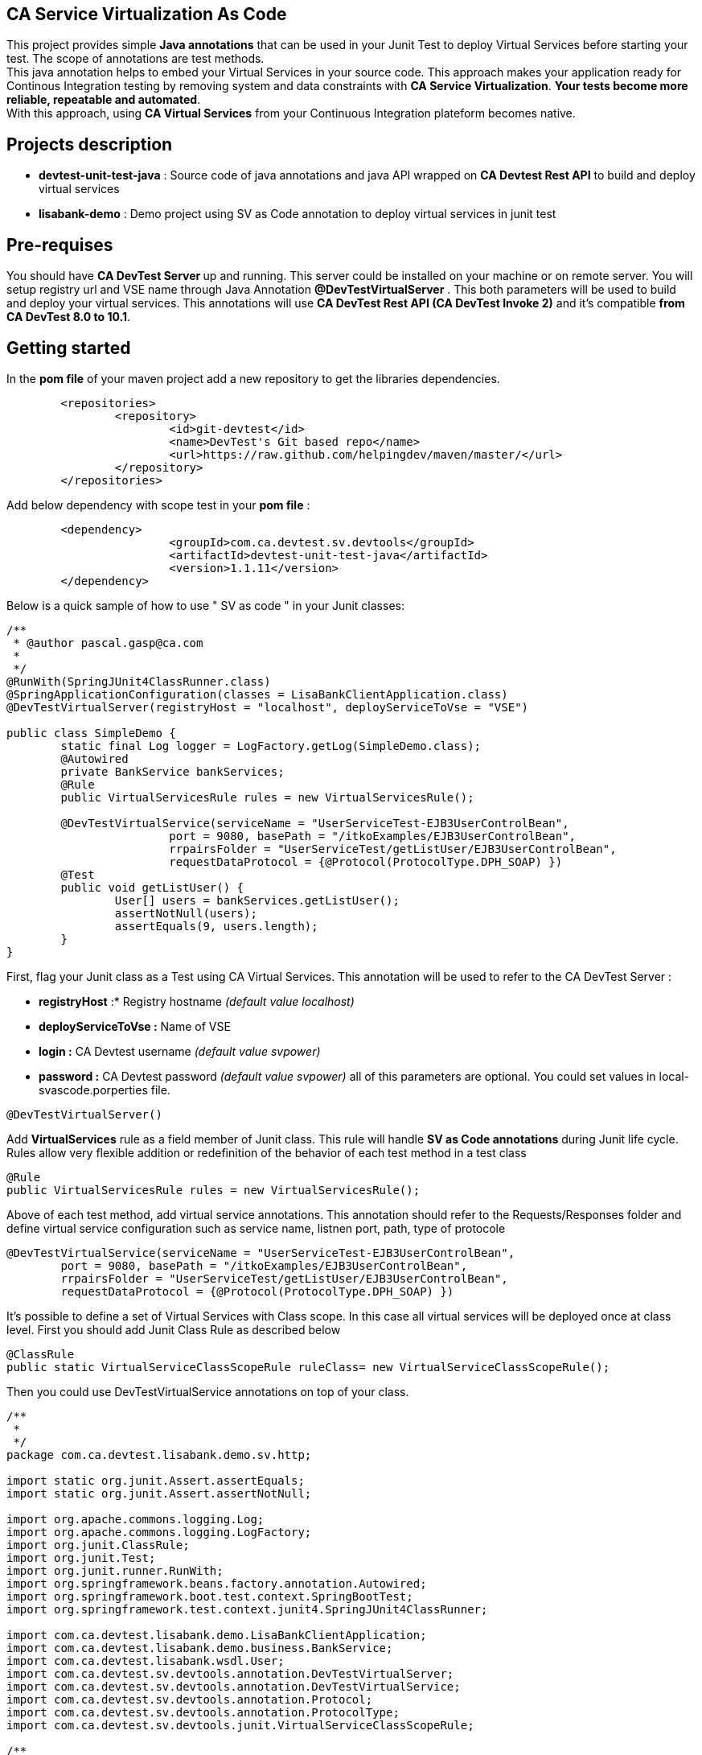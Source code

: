 == CA Service Virtualization As Code

This project provides simple **Java annotations** that can be used  in your Junit Test to deploy Virtual Services before starting your test. The scope of annotations are test methods. +
This java annotation helps to embed your Virtual Services in your source code. This approach makes your application ready for Continous Integration testing by removing system and data constraints with **CA Service Virtualization**. **Your tests become more reliable, repeatable and automated**. +
With this approach, using **CA Virtual Services** from your Continuous Integration plateform becomes native. 

== Projects description
- **devtest-unit-test-java** : Source code of java annotations and java API wrapped on **CA Devtest Rest API** to build and deploy virtual services
- **lisabank-demo** : Demo project using SV as Code annotation to deploy virtual services in junit test

== Pre-requises 

You should have **CA DevTest Server ** up and running. This server could be installed on your machine or on remote server. You will setup registry url and VSE name through Java Annotation *@DevTestVirtualServer* . 
This both parameters will be used to build and deploy your virtual services.
This annotations will use ***CA DevTest Rest API (CA DevTest Invoke 2)*** and it's compatible **from CA DevTest 8.0 to 10.1**. 

== Getting started

In  the **pom file** of your maven project  add a new repository to get the libraries dependencies.
[source,xml]
----
	<repositories>
		<repository>
			<id>git-devtest</id>
			<name>DevTest's Git based repo</name>
			<url>https://raw.github.com/helpingdev/maven/master/</url>
		</repository>
	</repositories>
----

Add below dependency with scope test in your **pom file** : 
[source,xml]
----
	<dependency>
			<groupId>com.ca.devtest.sv.devtools</groupId>
			<artifactId>devtest-unit-test-java</artifactId>
			<version>1.1.11</version>
	</dependency>

----

Below is a quick sample of how to use " SV as code " in your Junit classes:

[source,java,indent=0]
----
/**
 * @author pascal.gasp@ca.com
 *
 */
@RunWith(SpringJUnit4ClassRunner.class)
@SpringApplicationConfiguration(classes = LisaBankClientApplication.class)
@DevTestVirtualServer(registryHost = "localhost", deployServiceToVse = "VSE")

public class SimpleDemo {
	static final Log logger = LogFactory.getLog(SimpleDemo.class);
	@Autowired
	private BankService bankServices;
	@Rule
	public VirtualServicesRule rules = new VirtualServicesRule();

	@DevTestVirtualService(serviceName = "UserServiceTest-EJB3UserControlBean",
			port = 9080, basePath = "/itkoExamples/EJB3UserControlBean",
			rrpairsFolder = "UserServiceTest/getListUser/EJB3UserControlBean", 
			requestDataProtocol = {@Protocol(ProtocolType.DPH_SOAP) })
	@Test
	public void getListUser() {
		User[] users = bankServices.getListUser();
		assertNotNull(users);
		assertEquals(9, users.length);
	}
}
----	

First, flag your Junit class as a Test using CA Virtual Services. This annotation will be used to refer to the CA DevTest Server :

* *registryHost* :* Registry hostname _(default value localhost)_
* *deployServiceToVse :* Name of VSE
* *login :* CA Devtest username _(default value svpower)_
* *password :* CA Devtest password _(default value svpower)_
all of this parameters are optional. You could set values in local-svascode.porperties file.
[source,java,indent=0]
----	
@DevTestVirtualServer()
----
Add *VirtualServices* rule as a field member of Junit class. This rule will handle *SV as Code annotations* during Junit life cycle. Rules allow very flexible addition or redefinition of the behavior of each test method in a test class
[source,java,indent=0]
----	
	@Rule
	public VirtualServicesRule rules = new VirtualServicesRule();
----

Above of each test method, add virtual service annotations. This annotation should refer to the Requests/Responses folder and define virtual service configuration such as service name, listnen port, path, type of protocole
[source,java,indent=0]
----	
@DevTestVirtualService(serviceName = "UserServiceTest-EJB3UserControlBean",
	port = 9080, basePath = "/itkoExamples/EJB3UserControlBean",
	rrpairsFolder = "UserServiceTest/getListUser/EJB3UserControlBean", 
	requestDataProtocol = {@Protocol(ProtocolType.DPH_SOAP) })
			
----
It's possible to define a set of Virtual Services with Class scope. In this case all virtual services will be deployed once at class level.
First you should add Junit Class Rule as described below
[source,java,indent=0]
----
	@ClassRule
	public static VirtualServiceClassScopeRule ruleClass= new VirtualServiceClassScopeRule();
----
Then you could use DevTestVirtualService annotations on top of your class. 
[source,java,indent=0]
----
/**
 * 
 */
package com.ca.devtest.lisabank.demo.sv.http;

import static org.junit.Assert.assertEquals;
import static org.junit.Assert.assertNotNull;

import org.apache.commons.logging.Log;
import org.apache.commons.logging.LogFactory;
import org.junit.ClassRule;
import org.junit.Test;
import org.junit.runner.RunWith;
import org.springframework.beans.factory.annotation.Autowired;
import org.springframework.boot.test.context.SpringBootTest;
import org.springframework.test.context.junit4.SpringJUnit4ClassRunner;

import com.ca.devtest.lisabank.demo.LisaBankClientApplication;
import com.ca.devtest.lisabank.demo.business.BankService;
import com.ca.devtest.lisabank.wsdl.User;
import com.ca.devtest.sv.devtools.annotation.DevTestVirtualServer;
import com.ca.devtest.sv.devtools.annotation.DevTestVirtualService;
import com.ca.devtest.sv.devtools.annotation.Protocol;
import com.ca.devtest.sv.devtools.annotation.ProtocolType;
import com.ca.devtest.sv.devtools.junit.VirtualServiceClassScopeRule;

/**
 * @author pascal.gasp@ca.com
 *
 */
@RunWith(SpringJUnit4ClassRunner.class)
@SpringBootTest(classes = LisaBankClientApplication.class)
// Mark as Test using CA Service Virtualization
@DevTestVirtualServer()
// Define Virtual Service with Clazz scope => Deploy once for all methods
@DevTestVirtualService(serviceName = "VSClazzScopeSimpleDemo",
basePath = "/itkoExamples/EJB3UserControlBean",
port = 9081, 
workingFolder = "UserServiceTest/getListUser/EJB3UserControlBean", 
requestDataProtocol = {
		@Protocol(ProtocolType.DPH_SOAP) })

public class VSClazzScopeSimpleDemo {
	static final Log logger = LogFactory.getLog(VSClazzScopeSimpleDemo.class);
	@Autowired
	private BankService bankServices;

	// handle VS with Class scope
	@ClassRule
	public static VirtualServiceClassScopeRule clazzRule = new VirtualServiceClassScopeRule();

	@Test
	public void getListUser() {
		User[] users = bankServices.getListUser();
		assertNotNull(users);
		printUsers(users);
		assertEquals(9, users.length);
	}

	private void printUsers(User[] users) {
		for (User user : users) {
			logger.info(user.getFname() + " " + user.getLname() + " " + user.getLogin());
		}

	}
}

----

== Contributors
Pascal Gasp *Sr Architect Devops @ CA Technologies* +
Vincent Mazot *Sr Consultant Devops @ CA Technologies* +
Olivier Laplace  *Sr Presales Devops @ CA Technologies* +
Benoit Boulc'h *Developer* +

